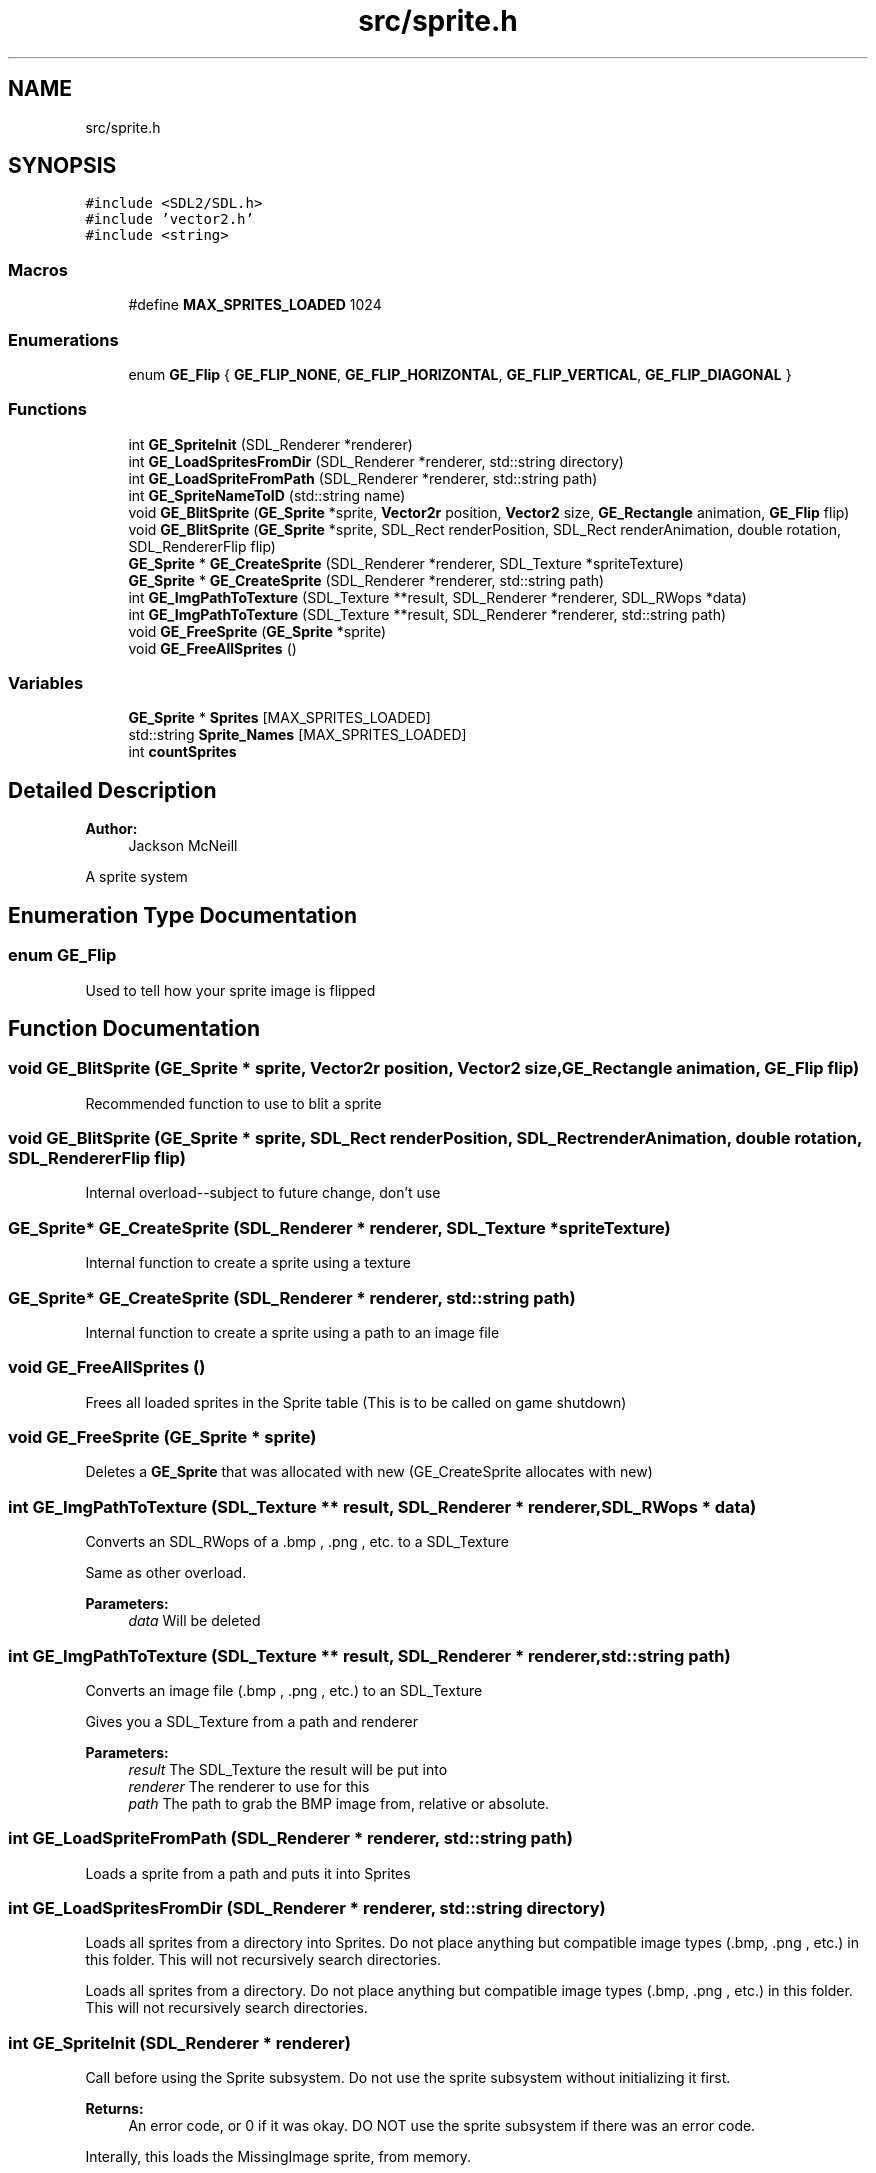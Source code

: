 .TH "src/sprite.h" 3 "Fri May 18 2018" "Version 0.1" "2D game engine yet to be properly named" \" -*- nroff -*-
.ad l
.nh
.SH NAME
src/sprite.h
.SH SYNOPSIS
.br
.PP
\fC#include <SDL2/SDL\&.h>\fP
.br
\fC#include 'vector2\&.h'\fP
.br
\fC#include <string>\fP
.br

.SS "Macros"

.in +1c
.ti -1c
.RI "#define \fBMAX_SPRITES_LOADED\fP   1024"
.br
.in -1c
.SS "Enumerations"

.in +1c
.ti -1c
.RI "enum \fBGE_Flip\fP { \fBGE_FLIP_NONE\fP, \fBGE_FLIP_HORIZONTAL\fP, \fBGE_FLIP_VERTICAL\fP, \fBGE_FLIP_DIAGONAL\fP }"
.br
.in -1c
.SS "Functions"

.in +1c
.ti -1c
.RI "int \fBGE_SpriteInit\fP (SDL_Renderer *renderer)"
.br
.ti -1c
.RI "int \fBGE_LoadSpritesFromDir\fP (SDL_Renderer *renderer, std::string directory)"
.br
.ti -1c
.RI "int \fBGE_LoadSpriteFromPath\fP (SDL_Renderer *renderer, std::string path)"
.br
.ti -1c
.RI "int \fBGE_SpriteNameToID\fP (std::string name)"
.br
.ti -1c
.RI "void \fBGE_BlitSprite\fP (\fBGE_Sprite\fP *sprite, \fBVector2r\fP position, \fBVector2\fP size, \fBGE_Rectangle\fP animation, \fBGE_Flip\fP flip)"
.br
.ti -1c
.RI "void \fBGE_BlitSprite\fP (\fBGE_Sprite\fP *sprite, SDL_Rect renderPosition, SDL_Rect renderAnimation, double rotation, SDL_RendererFlip flip)"
.br
.ti -1c
.RI "\fBGE_Sprite\fP * \fBGE_CreateSprite\fP (SDL_Renderer *renderer, SDL_Texture *spriteTexture)"
.br
.ti -1c
.RI "\fBGE_Sprite\fP * \fBGE_CreateSprite\fP (SDL_Renderer *renderer, std::string path)"
.br
.ti -1c
.RI "int \fBGE_ImgPathToTexture\fP (SDL_Texture **result, SDL_Renderer *renderer, SDL_RWops *data)"
.br
.ti -1c
.RI "int \fBGE_ImgPathToTexture\fP (SDL_Texture **result, SDL_Renderer *renderer, std::string path)"
.br
.ti -1c
.RI "void \fBGE_FreeSprite\fP (\fBGE_Sprite\fP *sprite)"
.br
.ti -1c
.RI "void \fBGE_FreeAllSprites\fP ()"
.br
.in -1c
.SS "Variables"

.in +1c
.ti -1c
.RI "\fBGE_Sprite\fP * \fBSprites\fP [MAX_SPRITES_LOADED]"
.br
.ti -1c
.RI "std::string \fBSprite_Names\fP [MAX_SPRITES_LOADED]"
.br
.ti -1c
.RI "int \fBcountSprites\fP"
.br
.in -1c
.SH "Detailed Description"
.PP 

.PP
\fBAuthor:\fP
.RS 4
Jackson McNeill
.RE
.PP
A sprite system 
.SH "Enumeration Type Documentation"
.PP 
.SS "enum \fBGE_Flip\fP"
Used to tell how your sprite image is flipped 
.SH "Function Documentation"
.PP 
.SS "void GE_BlitSprite (\fBGE_Sprite\fP * sprite, \fBVector2r\fP position, \fBVector2\fP size, \fBGE_Rectangle\fP animation, \fBGE_Flip\fP flip)"
Recommended function to use to blit a sprite 
.SS "void GE_BlitSprite (\fBGE_Sprite\fP * sprite, SDL_Rect renderPosition, SDL_Rect renderAnimation, double rotation, SDL_RendererFlip flip)"
Internal overload--subject to future change, don't use 
.SS "\fBGE_Sprite\fP* GE_CreateSprite (SDL_Renderer * renderer, SDL_Texture * spriteTexture)"
Internal function to create a sprite using a texture 
.SS "\fBGE_Sprite\fP* GE_CreateSprite (SDL_Renderer * renderer, std::string path)"
Internal function to create a sprite using a path to an image file 
.SS "void GE_FreeAllSprites ()"
Frees all loaded sprites in the Sprite table (This is to be called on game shutdown) 
.SS "void GE_FreeSprite (\fBGE_Sprite\fP * sprite)"
Deletes a \fBGE_Sprite\fP that was allocated with new (GE_CreateSprite allocates with new) 
.SS "int GE_ImgPathToTexture (SDL_Texture ** result, SDL_Renderer * renderer, SDL_RWops * data)"
Converts an SDL_RWops of a \&.bmp , \&.png , etc\&. to a SDL_Texture
.PP
Same as other overload\&. 
.PP
\fBParameters:\fP
.RS 4
\fIdata\fP Will be deleted 
.RE
.PP

.SS "int GE_ImgPathToTexture (SDL_Texture ** result, SDL_Renderer * renderer, std::string path)"
Converts an image file (\&.bmp , \&.png , etc\&.) to an SDL_Texture
.PP
Gives you a SDL_Texture from a path and renderer
.PP
\fBParameters:\fP
.RS 4
\fIresult\fP The SDL_Texture the result will be put into 
.br
\fIrenderer\fP The renderer to use for this 
.br
\fIpath\fP The path to grab the BMP image from, relative or absolute\&. 
.RE
.PP

.SS "int GE_LoadSpriteFromPath (SDL_Renderer * renderer, std::string path)"
Loads a sprite from a path and puts it into Sprites 
.SS "int GE_LoadSpritesFromDir (SDL_Renderer * renderer, std::string directory)"
Loads all sprites from a directory into Sprites\&. Do not place anything but compatible image types (\&.bmp, \&.png , etc\&.) in this folder\&. This will not recursively search directories\&.
.PP
Loads all sprites from a directory\&. Do not place anything but compatible image types (\&.bmp, \&.png , etc\&.) in this folder\&. This will not recursively search directories\&. 
.SS "int GE_SpriteInit (SDL_Renderer * renderer)"
Call before using the Sprite subsystem\&. Do not use the sprite subsystem without initializing it first\&.
.PP
\fBReturns:\fP
.RS 4
An error code, or 0 if it was okay\&. DO NOT use the sprite subsystem if there was an error code\&.
.RE
.PP
Interally, this loads the MissingImage sprite, from memory\&. 
.SS "int GE_SpriteNameToID (std::string name)"
Gives the the ID to a sprite from its full path ('name') 
.SH "Variable Documentation"
.PP 
.SS "\fBGE_Sprite\fP* Sprites[MAX_SPRITES_LOADED]"
List of loaded sprites 
.SH "Author"
.PP 
Generated automatically by Doxygen for 2D game engine yet to be properly named from the source code\&.
